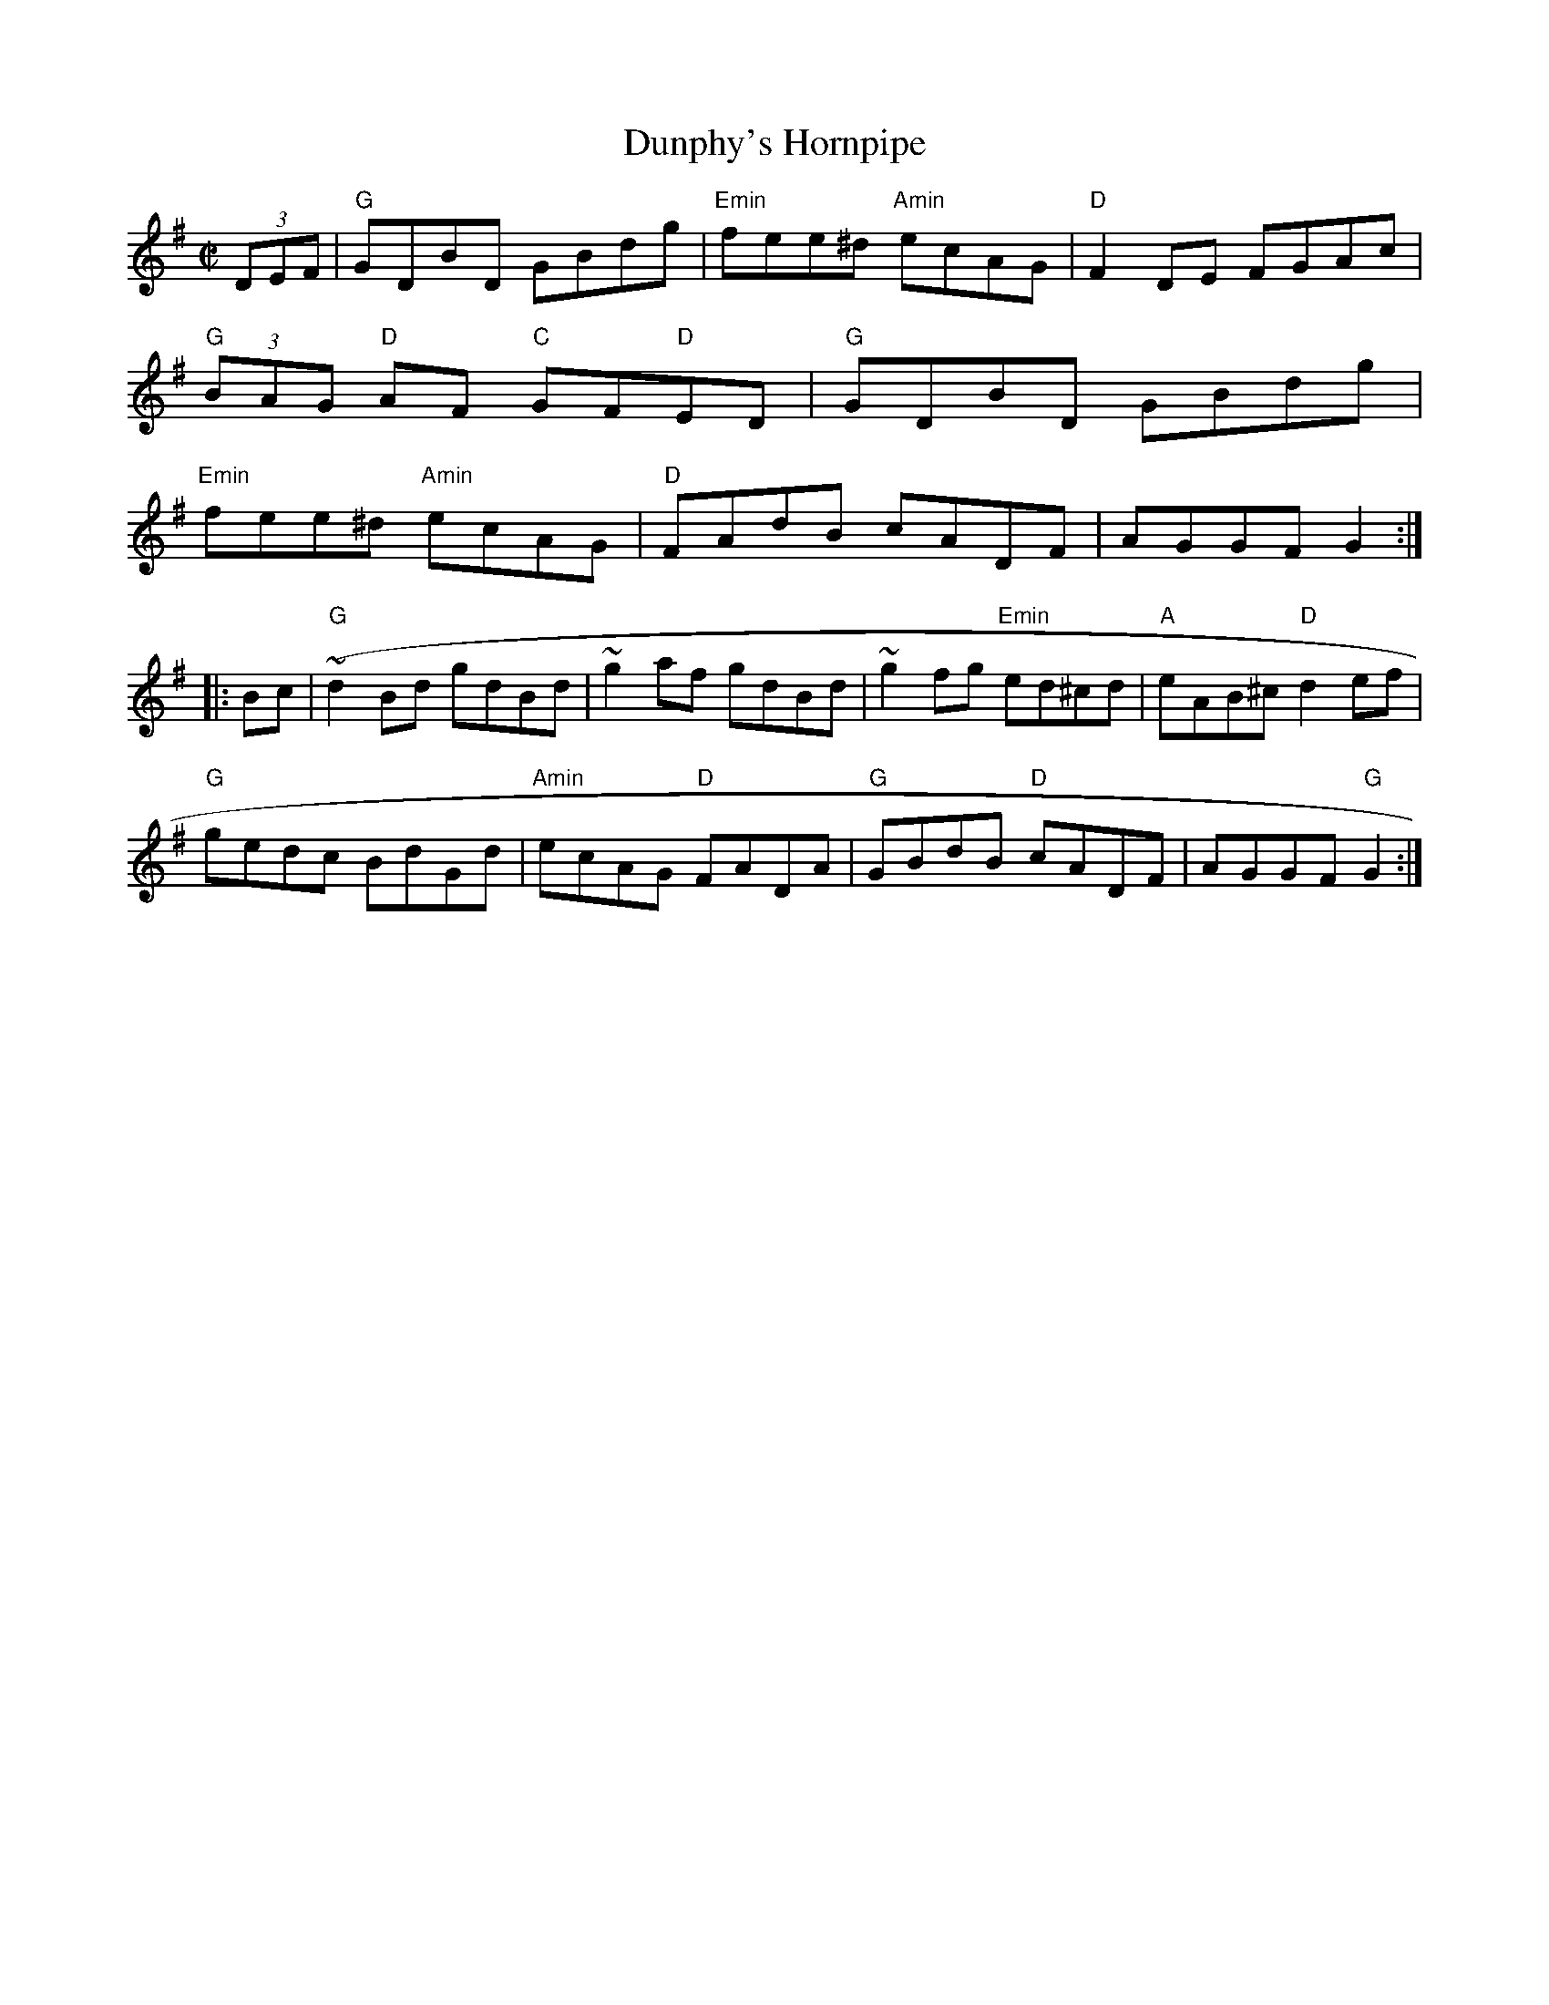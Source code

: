 X:16
T:Dunphy's Hornpipe
M:C|
S:Darcie's TrTuneSbk Vo.2 (1998) p. 16
R:hornpipe
D:ddy Keenan
D:
Z:Ed Wosika
K:G
(3DEF| "G"GDBD GBdg| "Emin"fee^d "Amin"ecAG| "D"F2 DE FGAc|
"G"(3BAG "D"AF "C"GF"D"ED| "G"GDBD GBdg|
"Emin"fee^d "Amin"ecAG| "D"FAdB cADF| AGGF G2:|
|: Bc| ("G"~d2 Bd gdBd| ~g2 af gdBd| ~g2 fg "Emin"ed^cd| "A"eAB^c "D"d2 ef|
"G"gedc BdGd| "Amin"ecAG "D"FADA| "G"GBdB "D"cADF| AGGF "G"G2:|
